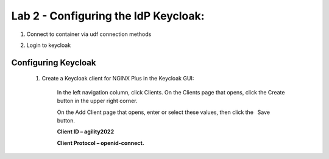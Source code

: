 Lab 2 - Configuring the IdP Keycloak:
=====================================
   
1) Connect to container via udf connection methods
   
.. image:: images/ualab06.png
  :width: 800 

2) Login to keycloak

.. image:: images/ualab07.png
   :width: 800

Configuring Keycloak
--------------------
  1) Create a Keycloak client for NGINX Plus in the Keycloak GUI:

      In the left navigation column, click Clients. On the Clients page that opens, click the Create button in the upper right corner.

      On the Add Client page that opens, enter or select these values, then click the  Save  button.

      **Client ID – agility2022**

      **Client Protocol – openid-connect.**

.. image:: images/ualab08.png
   :width: 800
   
  2) On the NGINX Plus page that opens, enter or select these values on the Settings tab:

      Access Type – confidential
      Valid Redirect URIs – The URI of the NGINX Plus instance, including the port number, and ending in /_codexch (in this guide it is https://10.1.1.5:443/_codexch)
      
      *Notes: For production, we strongly recommend that you use SSL/TLS (port 443).*
      *The port number is mandatory even when you’re using the default port for HTTP (80) or HTTPS (443).*

.. image:: images/ualab09.png
   :width: 800